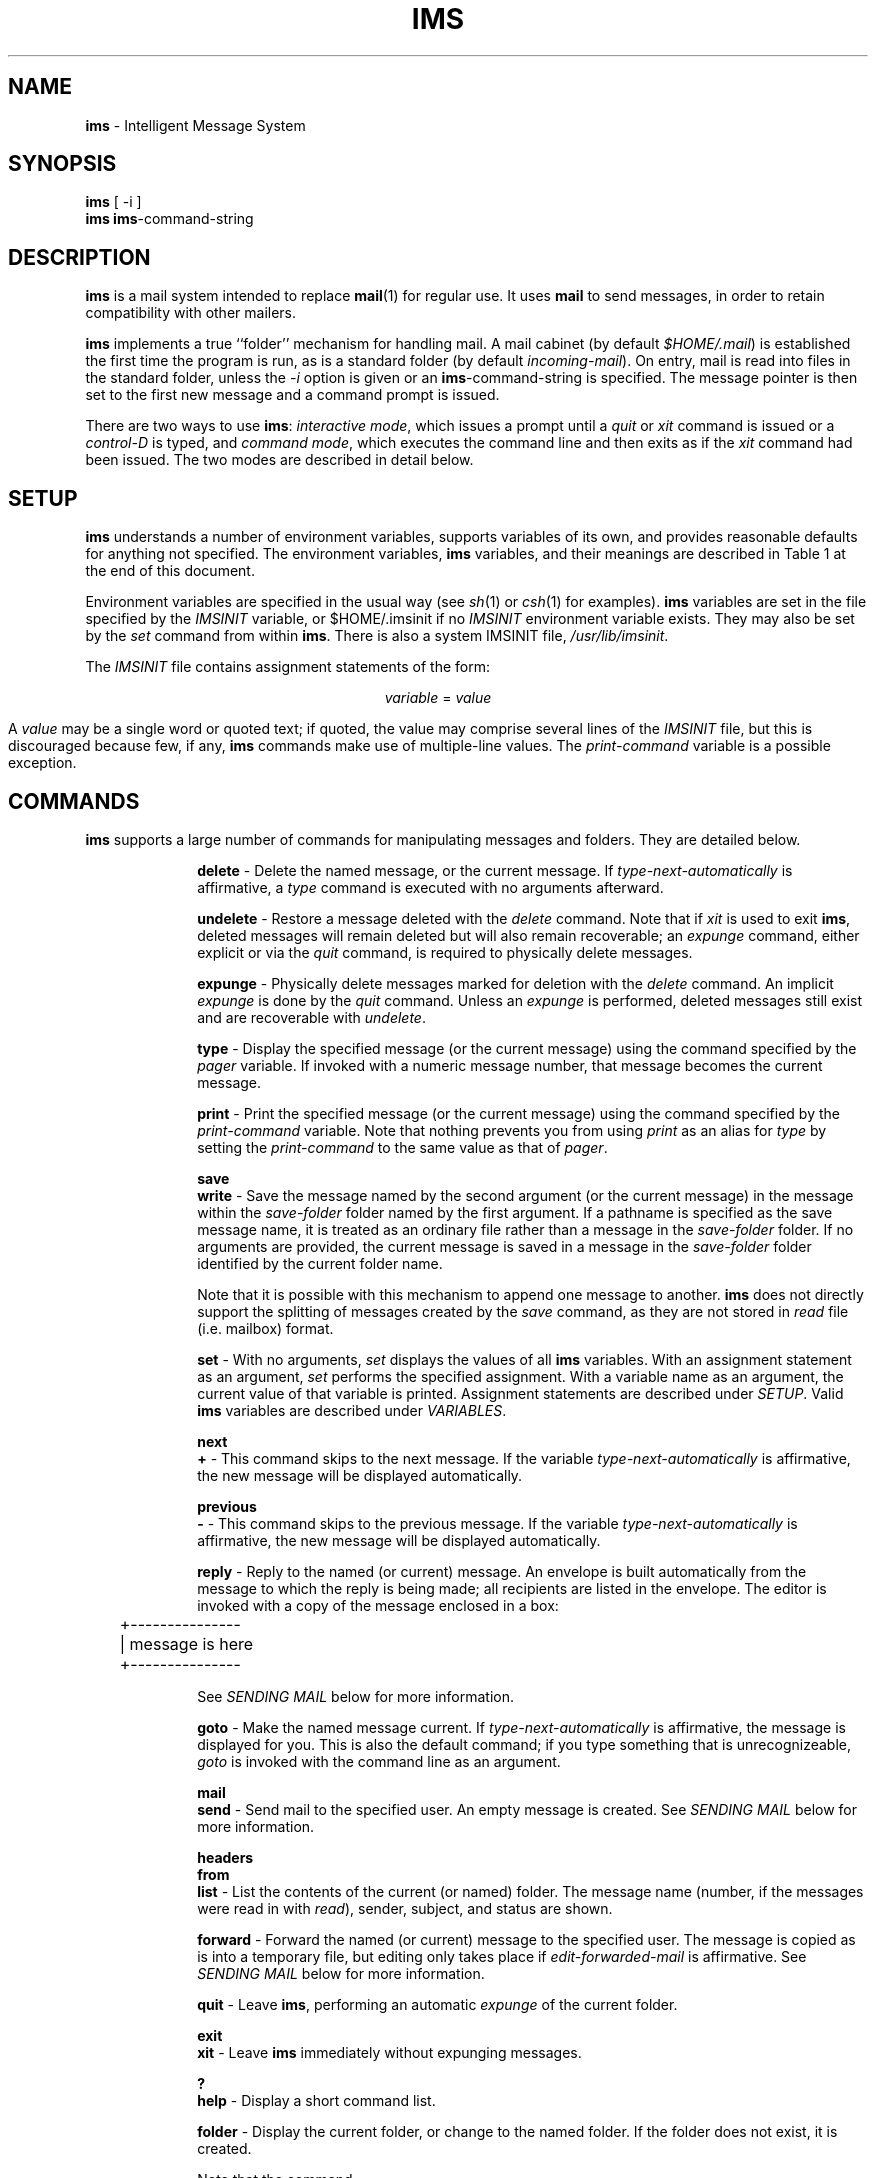.TH IMS LOCAL
.ds i \fBims\fR
.SH NAME
\*i \- Intelligent Message System
.SH SYNOPSIS
.B \*i
[ -i ]
.br
.B \*i
.I \*i-command-string
.SH DESCRIPTION
\*i is a mail system intended to replace 
.BR mail (1)
for regular use.  It uses
.B mail
to send messages, in order to retain compatibility with other mailers.
.PP
\*i implements a true ``folder'' mechanism for handling mail.  A mail
cabinet (by default 
.IR $HOME/.mail )
is established the first time the program is run, as is a standard
folder (by default
.IR incoming-mail ).
On entry, mail is read into files in the standard folder, unless the
.I -i
option is given or an
.I \*i-command-string
is specified.  The message pointer is then set to the first new message
and a command prompt is issued.
.PP
There are two ways to use \*i:
.IR "interactive mode" ,
which issues a prompt until a
.I quit
or
.I xit
command is issued or a
.I control-D
is typed, and
.IR "command mode" ,
which executes the command line and then exits as if the
.I xit
command had been issued.  The two modes are described in detail below.
.SH SETUP
\*i understands a number of environment variables, supports variables of
its own, and provides reasonable defaults for anything not specified.
The environment variables, \*i variables, and their meanings are described
in Table 1 at the end of this document.
.PP
Environment variables are specified in the usual way (see
.IR sh (1)
or
.IR csh (1)
for examples).  \*i variables are set in the file specified by the
.I IMSINIT
variable, or $HOME/.imsinit if no
.I IMSINIT
environment variable exists.  They may also be set by the
.I set
command from within \*i.
There is also a system IMSINIT file,
.IR /usr/lib/imsinit .
.PP
The
.I IMSINIT
file contains assignment statements of the form:
.sp
.nf
.ce
\fIvariable\fR = \fIvalue\fR
.fi
.sp
A 
.I value
may be a single word or quoted text; if quoted, the value may comprise
several lines of the
.I IMSINIT
file, but this is discouraged because few, if any, \*i commands make use
of multiple-line values.  The
.I print-command
variable is a possible exception.
.SH COMMANDS
\*i supports a large number of commands for manipulating messages and
folders.  They are detailed below.
.nr i) 5
.de LS
.PP
.ns
.in +5n+\\n(i)n
.ll -5n
..
.de LI
.sp
.ti -\\n(i)n
\fB\\$1\fR \-
..
.de L+
.sp
.ti -\\n(i)n
\fB\\$1\fR
.br
.ns
..
.de LE
.ll
.in
.PP
.ns
..
.LS
.LI delete
Delete the named message, or the current message.  If
.I type-next-automatically
is affirmative, a
.I type
command is executed with no arguments afterward.
.LI undelete
Restore a message deleted with the
.I delete
command.  Note that if
.I xit
is used to exit \*i, deleted messages will remain deleted but will also
remain recoverable; an
.I expunge
command, either explicit or via the
.I quit
command, is required to physically delete messages.
.LI expunge
Physically delete messages marked for deletion with the
.I delete
command.  An implicit 
.I expunge
is done by the
.I quit
command.  Unless an
.I expunge
is performed, deleted messages still exist and are recoverable with
.IR undelete .
.LI type
Display the specified message (or the current message) using the command
specified by the
.I pager
variable.  If invoked with a numeric message number, that message
becomes the current message.
.LI print
Print the specified message (or the current message) using the command
specified by the
.I print-command
variable.  Note that nothing prevents you from using
.I print
as an alias for
.I type
by setting the
.I print-command
to the same value as that of
.IR pager .
.L+ save
.LI write
Save the message named by the second argument (or the current message)
in the message within the
.I save-folder
folder named by the first argument.  If a pathname is specified as the
save message name, it is treated as an ordinary file rather than a
message in the
.I save-folder
folder.  If no arguments are provided, the current message is saved in a
message in the
.I save-folder
folder identified by the current folder name.
.sp
Note that it is possible with this mechanism to append one message to
another.  \*i does not directly support the splitting of messages
created by the
.I save
command, as they are not stored in
.I read
file (i.e. mailbox) format.
.LI set
With no arguments,
.I set
displays the values of all \*i variables.  With an assignment statement
as an argument, 
.I set
performs the specified assignment.  With a variable name as an argument,
the current value of that variable is printed.  Assignment statements
are described under
.IR SETUP .
Valid \*i variables are described under
.IR VARIABLES .
.L+ next
.LI +
This command skips to the next message.  If the variable
.I type-next-automatically
is affirmative, the new message will be displayed automatically.
.L+ previous
.LI -
This command skips to the previous message.  If the variable
.I type-next-automatically
is affirmative, the new message will be displayed automatically.
.LI reply
Reply to the named (or current) message.  An envelope is built
automatically from the message to which the reply is being made;
all recipients are listed in the envelope.  The
editor is invoked with a copy of the message enclosed in a box:
.sp
.nf
	+---------------
	| message is here
	+---------------
.fi
.sp
See
.I "SENDING MAIL"
below for more information.
.LI goto
Make the named message current.  If
.I type-next-automatically
is affirmative, the message is displayed for you.  This is also
the default command; if you type something that is
unrecognizeable, 
.I goto
is invoked with the command line as an argument.
.L+ mail
.LI send
Send mail to the specified user.  An empty message is created.
See 
.I "SENDING MAIL"
below for more information.
.L+ headers
.L+ from
.LI list
List the contents of the current (or named) folder.  The message
name (number, if the messages were read in with
.IR read ),
sender, subject, and status are shown.
.LI forward
Forward the named (or current) message to the specified user.
The message is copied as is into a temporary file, but editing
only takes place if
.I edit-forwarded-mail
is affirmative.  See
.I "SENDING MAIL"
below for more information.
.LI quit
Leave \*i, performing an automatic
.I expunge
of the current folder.
.L+ exit
.LI xit
Leave \*i immediately without expunging messages.
.L+ ?
.LI help
Display a short command list.
.LI folder
Display the current folder, or change to the named folder.  If
the folder does not exist, it is created.
.sp
Note that the command
.br
.nf
.sp
.ce
\fBset\fR \fIfolder\fR=\fIfolder-name\fR
.fi
.sp
does not create a new folder \fIunless it is used in the
\fBIMSINIT\fI file\fR.  This is because an implicit
.B folder
command is automatically performed on the value of the
.I folder
variable on startup.
.L+ inc
.LI read
Read the named file, which is assumed to be in UNIX* mailbox
format, and extract messages from it.  Messages are named by
numbers starting with the lowest number not already used by an
existing (or deleted but not expunged) message in the current
folder.
.I read
displays headers in a format similar to the
.I list
command as it goes, then displays the name (number) of the first
new message.
.sp
.I read
is automatically executed on startup by an interactive \*i unless
the 
.I -i
flag is given; in this case the current message is set to the
first message read.
.LI folders
This command lists the currently existing folders in the cabinet.
.LI alias
This command lists aliases or defines them.  With no argument, it
lists the current aliases.  With one argument, it lists the
value of the named alias.  With more than one argument, it
defines the alias named by the first argument to be the rest of
the line.
.LI unalias
This command deletes the aliases named as arguments.
.LE
.SH "INTERACTIVE MODE"
Most uses of \*i are in inteactive mode.  In this mode, an implicit
.I read
is done on the current folder and the current message is set to
the first new message.  A prompt is then issued and \*i waits for
a command.
.PP
Multiple commands may be placed on a single line, separated by
semicolons.  Note that there is no way to escape a semicolon in
the current version of \*i.
.PP
A command sequence which is empty or does not begin with a
recognized command verb is passed to the
.I goto
command.  An empty line causes nothing to happen if
.I type-next-automatically
is not affirmative, otherwise the current message is displayed.
Anything else must be the name of a message in the current folder
(but see
.I "MESSAGE NAMES"
below).
.PP
A command may be abbreviated.  The first command found which
matches the given part of the command verb will be executed.  Be
warned that
.I e
means
.IR expunge ,
while
.I ex
must be used for
.IR exit .
.SH "COMMAND MODE"
\*i's command mode takes an \*i command line as described under
.I "INTERACTIVE MODE"
on the shell command line.  No implicit
.I read
is performed.  Also, no implicit
.I expunge
is performed on exit.  After the \*i command line is executed,
\*i exits immediately.
.PP
\*i's command mode is provided for use in shell scripts which
want to manipulate mail directly; once mail has been read into a
folder, it is in a format suitable for use with shell scripts.
(It should be noted here that the original version of \*i was
itself a shell script; the
.I read
command was slow enough to warrant a rewrite in C.)
.SH "SENDING MAIL"
All the commands for sending mail act similarly.  An envelope is
created from the command line or from an existing message; it is
then presented to you for editing.  The standard UNIX erase
character may be used to delete characters backwards; anything
typed will be appended to the line.  (Be warned that lines longer
than 79 characters edited by this method on a VT100 or similar
terminal are a good way to become frustrated.)  After the
envelope is ready, you are placed in an editor (as specified by
the
.I editor
variable) to create or modify the message.  (This will not be
done for forwarded messages unless
.I edit-forwarded-messages
is affirmative.)
.PP
After the editor returns, you are asked if you really want to
send the message.  If you answer anything not beginning with
``N'' or ``n'', you are again given a chance to edit the
envelope.  After this, the message is piped to the program
specified by the
.I mail-sending-command
variable (default is 
.IR mail(1))
with a single argument, the name of one recipient.
.SH VARIABLES
\*i supports a fixed number of variables; new variables can not
be created on the fly.  The variables are:
.nr i) 10
.LS
.LI folder
The name of the current folder.  Setting this variable is similar
to using the
.I folder
command, but will not create the new folder if it doesn't exist.
(The only exception to this is when 
.I folder
is set in the 
.I IMSINIT
file; in this case, an implicit
.I folder
command is performed with the contents of this variable as an
argument.  The environment variable
.I FOLDER
overrides this variable on startup.
.LI cabinet
This is the name of the directory where all folders accessible
directly by \*i live.  It's usually not a good idea to change
this in the middle of a session; its main use is to specify an
alternative to the default cabinet ($HOME/.mail) in the 
.I IMSINIT
file.  The environment variable
.I CABINET
will override this on startup.
.LI prompt
This variable changes the prompt displayed in interactive mode.
You might consider setting this to ``Command (? for help)? '' for
naive users.  At present, no escape sequences exist for the
current folder, current message, etc.  The default is 
.BR IMS> .
.LI pager
This is the name of the program used to display messages.  If it
is set to the null string, the message is displayed directly.
The default is
.I /usr/ucb/more
and the environment variable
.I PAGER
overrides it on startup.
.LI system-mailbox
This variable is used to specify the mailbox which should be
locked when it is read.  Playing with this variable is reserved
for mail gurus; you can lose all your new mail this way.
.LI mail-sending-command
This is the name of the program used to send mail (see
.I "SENDING MAIL"
above).  It is passed one argument \- the name of a single
recipient.  The message, with all header lines, is piped to its
standard input.  (These may be overridden by the mailer,
particularly if it is
.IR sendmail(1) .)
Its default value is
.IR /bin/mail .
.LI mailbox
The name of the default mailbox.  This is used primarily in the
.I IMSINIT
file, as the
.I read
command can be given a mailbox name as an argument.  The default
is your mailbox in whatever your system uses for a mail spool
directory, and it is overridden by the
.I MAIL
environment variable.
.LI editor
This is the name of the editor used by the
.IR send ,
.IR reply ,
and
.I forward
commands.  Its devault value is
.I /usr/ucb/vi
and it is overridden by the
.I EDITOR
environment variable.
.LI save-folder
This is the default folder for saved messages.  Its default value
is
.IR saved-mail ,
and it is overridden by the
.I SAVEFOLDER
environment variable.
.LI print-command
This is the command used to print mail.  If it is empty, the mail
will be displayed without paging.  Note that the command listed
here need not actually be a command to send mail to the printer.
Its default value causes mail to be piped to
.I pr(1)
and thence to
.IR lpr(1) ,
and it is overridden by the
.I PRINTCMD
environment variable.
.LI type-next-automatically
This variable controls whether the
.IR delete ,
.IR save ,
.IR previous ,
and
.I next
commands automatically display the next message.
This variable can be set to any value, but only values beginning
with
.BR T ,
.BR t ,
.BR Y ,
or
.B y
are considered to be affirmative.  The default value is
.IR No .
.LI read-new-mail-automatically
In interactive mode, \*i checks for new mail before it displays
the prompt, and informs you if new mail has arrived.  If this
variable has an affirmative value (see
.IR type-next-automatically ), a
.I read
is performed on the default mailbox.  The default is
.IR No .
.LI ask-before-append
This variable controls whether
.I save
will append saved mail to an existing file.  If it is set to
affirmative (see above), it will check for the existence of the
save file and ask if you want to append to the file.  If you give
a negative answer, 
.I save
will abort.  The default is
.IR Yes .
.LI lines
This variable controls the built-in pager used by the
.IR list ,
.IR folders ,
and
.I help
commands.  It should be set to the number of lines on the
terminal.  The default is 24, and it is overridden by the
.I LINES
environment variable.
.sp
This variable, like all \*i variables, can be set to a string
value.  If, at any time, the value is found to be less than 3 or
greater than 66, it will be reset to the default of 24.
.LI edit-forwarded-mail
If this variable is set to an affirmative value (see above), the
.I forward
command will allow you to edit forwarded mail.  The default value
is
.IR No .
.LI alias-recursion-level
This variable controls how many levels of alias recursion are
allowed.  If, during alias expansion, the recursion depth is
found to be greater than the (numeric) contents of this variable,
the current top-level address is aborted.  If this variable's
numeric value is less than zero, it is set to the default, 20.
A string value which is not numeric is treated as zero, meaning
that aliases cannot be recursive.
.LE
.SH "MESSAGE NAMES"
Any UNIX pathname beginning with / or ./ is considered a
well-formed message name, and is searched for by path.  (\*i does
not change the current directory while running, so paths
beginning with ./ are relative to the current directory, not to
the cabinet or folder.)  Otherwise, the name must identify a file
in the current folder (except in the case of the second argument
to
.IR save ,
which describes a (possibly nonexistent) file in the
.IR save-folder ).
.SH ALIASES
At startup time, aliases are read from the file named by the
environment variable
.I IMSALIAS
(whose default value is
.IR $HOME/.imsalias ).
Aliases are defined using the following syntax:
.br
.nf
.sp
.ce
alias: list of expansions
.sp
.fi
Aliases may be defined on the \*i command line using the
.I alias 
command.  Note that aliases may or may not be recursive (see 
.I alias-recursion-level
above), but at present self-reference is not trapped as a special
case.  The best way to fake this at present is to use the current
system's UUCP nodename as part of the user name; it slows things
down somewhat, but the message will be sent.
There is also a system IMSALIAS file,
.IR /usr/lib/imsaliases
.SH "SYNOPSIS OF COMMANDS"
The following list of commands is presented in the order in which
\*i processes them; for example, as
.I save
comes before
.I set
in the table, the command
.I s
given to \*i will equate to the
.I save
command.)
.PP
.de I.
.br
\fI\\$1\fR \\$2 \\$3 \\$4 \\$5 \\$6
..
.I. delete [message]
.I. undelete [message]
.I. expunge [folder]
.I. type [message]
.I. print [message]
.I. save [message [save-message-name]]
.I. set [variable[=value]]
.I. next
.I. +
.I. previous
.I. -
.I. write [message [save-message-name]]
.I. reply [message]
.I. goto [message]
.I. mail [addresses]
.I. send [addresses]
.I. list [folder]
.I. headers [folder]
.I. forward address [message]
.I. from [folder]
.I. quit
.I. exit
.I. xit
.I. ? [command-part]
.I. help [command-part]
.I. folder [folder-name]
.I. read [mailbox-name]
.I. folders
.I. inc [mailbox-name]
.I. alias [alias-name [list of names]]
.I. unalias list of names
.SH FILES
.ta 5n +\w'/usr/lib/imsalias'u
$HOME/.imsinit	User \*i variables
.br
$HOME/.imsalias	User \*i aliases
.br
/usr/lib/imsinit	System \*i variables
.br
/usr/lib/imsalias	System \*i aliases
.br
/bin/mail	Used to send mail
.SH "SEE ALSO"
mail(1),
.br
delivermail(1) or sendmail(1) on BSD systems,
.br
sh(1).
.SH "BUGS"
Should have a way to specify a folder for a message, perhaps
using a path containing a slash not as the first character.
.PP
While the modular nature of \*i's source made it easy to write,
it also encourages feeping creaturism.  Some \*i commands may be
construed as being a product of this.
.PP
Folder support beyond the current folder (and the save-folder for the
.B save
command) is virtually nonexistent.
.SH "ACKNOWLEDGEMENTS"
UNIX is a registered trademark of AT&T.
.PP
The
.I inc
alias for
.I read
is borrowed from
.BR MH ,
which uses folders in a much more complex way than \*i.
.PP
This program would never have been written if I hadn't been
forced out of sheer desperation to assemble a shell script called
.I ms
to read mail on a Pixel 80.  \*i is a direct descendant of
.IR ms .
